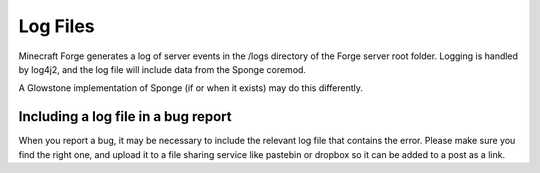 =========
Log Files
=========

Minecraft Forge generates a log of server events in the /logs directory of the Forge server root folder.
Logging is handled by log4j2, and the log file will include data from the Sponge coremod. 

A Glowstone implementation of Sponge (if or when it exists) may do this differently.


Including a log file in a bug report
------------------------------------

When you report a bug, it may be necessary to include the relevant log file that contains the error.
Please make sure you find the right one, and upload it to a file sharing service like pastebin or dropbox
so it can be added to a post as a link.
